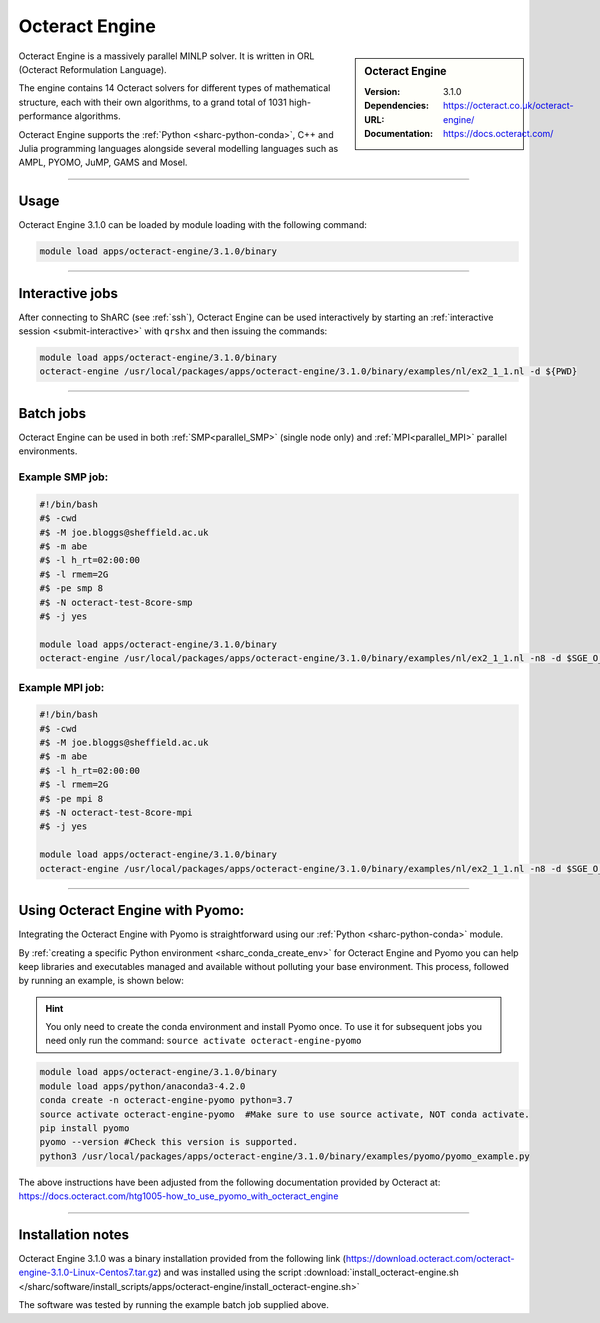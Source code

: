 Octeract Engine
===============


.. sidebar:: Octeract Engine

   :Version: 3.1.0
   :Dependencies: 
   :URL: https://octeract.co.uk/octeract-engine/
   :Documentation: https://docs.octeract.com/

Octeract Engine is a massively parallel MINLP solver. It is written in ORL (Octeract Reformulation Language).

The engine contains 14 Octeract solvers for different types of mathematical structure, 
each with their own algorithms, to a grand total of 1031 high-performance algorithms.

Octeract Engine supports the :ref:`Python <sharc-python-conda>`, C++ and Julia programming languages 
alongside several modelling languages such as AMPL, PYOMO, JuMP, GAMS and Mosel.

-----------

Usage
-----

Octeract Engine 3.1.0 can be loaded by module loading with the following command:

.. code-block:: bash

    module load apps/octeract-engine/3.1.0/binary

-----------

Interactive jobs
----------------

After connecting to ShARC (see :ref:`ssh`), Octeract Engine can be used interactively by starting an :ref:`interactive session <submit-interactive>` with ``qrshx`` 
and then issuing the commands:

.. code-block:: bash

    module load apps/octeract-engine/3.1.0/binary
    octeract-engine /usr/local/packages/apps/octeract-engine/3.1.0/binary/examples/nl/ex2_1_1.nl -d ${PWD}

----------

Batch jobs
----------

Octeract Engine can be used in both :ref:`SMP<parallel_SMP>` (single node only) and 
:ref:`MPI<parallel_MPI>` parallel environments.

Example SMP job:
^^^^^^^^^^^^^^^^

.. code-block:: bash

    #!/bin/bash
    #$ -cwd
    #$ -M joe.bloggs@sheffield.ac.uk
    #$ -m abe
    #$ -l h_rt=02:00:00
    #$ -l rmem=2G
    #$ -pe smp 8
    #$ -N octeract-test-8core-smp
    #$ -j yes
    ​
    module load apps/octeract-engine/3.1.0/binary 
    octeract-engine /usr/local/packages/apps/octeract-engine/3.1.0/binary/examples/nl/ex2_1_1.nl -n8 -d $SGE_O_WORKDIR

Example MPI job:
^^^^^^^^^^^^^^^^

.. code-block:: bash

    #!/bin/bash
    #$ -cwd
    #$ -M joe.bloggs@sheffield.ac.uk
    #$ -m abe
    #$ -l h_rt=02:00:00
    #$ -l rmem=2G
    #$ -pe mpi 8
    #$ -N octeract-test-8core-mpi
    #$ -j yes
    ​
    module load apps/octeract-engine/3.1.0/binary 
    octeract-engine /usr/local/packages/apps/octeract-engine/3.1.0/binary/examples/nl/ex2_1_1.nl -n8 -d $SGE_O_WORKDIR

-----------

Using Octeract Engine with Pyomo:
---------------------------------

Integrating the Octeract Engine with Pyomo is straightforward using our :ref:`Python <sharc-python-conda>` module.

By :ref:`creating a specific Python environment <sharc_conda_create_env>` for Octeract Engine and Pyomo you can help keep libraries and executables 
managed and available without polluting your base environment. This process, followed by running an example, is shown below:

.. hint::

    You only need to create the conda environment and install Pyomo once. To use it for subsequent jobs you need only 
    run the command: ``source activate octeract-engine-pyomo``

.. code-block:: bash

    module load apps/octeract-engine/3.1.0/binary
    module load apps/python/anaconda3-4.2.0
    conda create -n octeract-engine-pyomo python=3.7
    source activate octeract-engine-pyomo  #Make sure to use source activate, NOT conda activate.
    pip install pyomo
    pyomo --version #Check this version is supported.
    python3 /usr/local/packages/apps/octeract-engine/3.1.0/binary/examples/pyomo/pyomo_example.py

The above instructions have been adjusted from the following documentation provided by Octeract 
at: https://docs.octeract.com/htg1005-how_to_use_pyomo_with_octeract_engine

-----------

Installation notes
------------------

Octeract Engine 3.1.0 was a binary installation provided from the 
following link (https://download.octeract.com/octeract-engine-3.1.0-Linux-Centos7.tar.gz) and 
was installed using the script
:download:`install_octeract-engine.sh </sharc/software/install_scripts/apps/octeract-engine/install_octeract-engine.sh>`

The software was tested by running the example batch job supplied above.